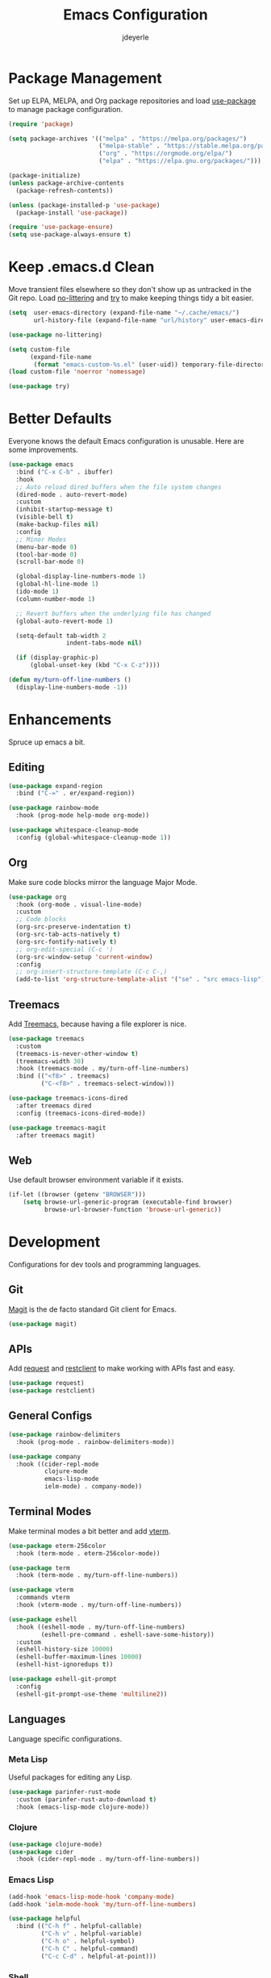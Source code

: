 #+title: Emacs Configuration
#+author: jdeyerle
#+property: header-args:emacs-lisp :tangle ./.config.el
#+startup: content
#+startup: indent

* Package Management

Set up ELPA, MELPA, and Org package repositories and load [[https://github.com/jwiegley/use-package][use-package]] to manage package configuration.

#+begin_src emacs-lisp
(require 'package)

(setq package-archives '(("melpa" . "https://melpa.org/packages/")
                         ("melpa-stable" . "https://stable.melpa.org/packages/")
                         ("org" . "https://orgmode.org/elpa/")
                         ("elpa" . "https://elpa.gnu.org/packages/")))

(package-initialize)
(unless package-archive-contents
  (package-refresh-contents))

(unless (package-installed-p 'use-package)
  (package-install 'use-package))

(require 'use-package-ensure)
(setq use-package-always-ensure t)
#+end_src

* Keep .emacs.d Clean

Move transient files elsewhere so they don't show up as untracked in the Git repo. Load [[https://github.com/emacscollective/no-littering][no-littering]] and [[https://github.com/larstvei/Try][try]] to make keeping things tidy a bit easier.

#+begin_src emacs-lisp
(setq  user-emacs-directory (expand-file-name "~/.cache/emacs/")
       url-history-file (expand-file-name "url/history" user-emacs-directory))

(use-package no-littering)

(setq custom-file
      (expand-file-name
       (format "emacs-custom-%s.el" (user-uid)) temporary-file-directory))
(load custom-file 'noerror 'nomessage)

(use-package try)
#+end_src

* Better Defaults

Everyone knows the default Emacs configuration is unusable. Here are some improvements.

#+begin_src emacs-lisp
(use-package emacs
  :bind ("C-x C-b" . ibuffer)
  :hook
  ;; Auto reload dired buffers when the file system changes
  (dired-mode . auto-revert-mode)
  :custom
  (inhibit-startup-message t)
  (visible-bell t)
  (make-backup-files nil)
  :config
  ;; Minor Modes
  (menu-bar-mode 0)
  (tool-bar-mode 0)
  (scroll-bar-mode 0)

  (global-display-line-numbers-mode 1)
  (global-hl-line-mode 1)
  (ido-mode 1)
  (column-number-mode 1)

  ;; Revert buffers when the underlying file has changed
  (global-auto-revert-mode 1)

  (setq-default tab-width 2
                indent-tabs-mode nil)

  (if (display-graphic-p)
      (global-unset-key (kbd "C-x C-z"))))

(defun my/turn-off-line-numbers ()
  (display-line-numbers-mode -1))
#+end_src

* Enhancements

Spruce up emacs a bit.

** Editing

#+begin_src emacs-lisp
(use-package expand-region
  :bind ("C-=" . er/expand-region))

(use-package rainbow-mode
  :hook (prog-mode help-mode org-mode))

(use-package whitespace-cleanup-mode
  :config (global-whitespace-cleanup-mode 1))
#+end_src

** Org

Make sure code blocks mirror the language Major Mode.

#+begin_src emacs-lisp
(use-package org
  :hook (org-mode . visual-line-mode)
  :custom
  ;; Code blocks
  (org-src-preserve-indentation t)
  (org-src-tab-acts-natively t)
  (org-src-fontify-natively t)
  ;; org-edit-special (C-c ')
  (org-src-window-setup 'current-window)
  :config
  ;; org-insert-structure-template (C-c C-,)
  (add-to-list 'org-structure-template-alist '("se" . "src emacs-lisp")))
#+end_src

** Treemacs

Add [[https://github.com/Alexander-Miller/treemacs][Treemacs]], because having a file explorer is nice.

#+begin_src emacs-lisp
(use-package treemacs
  :custom
  (treemacs-is-never-other-window t)
  (treemacs-width 30)
  :hook (treemacs-mode . my/turn-off-line-numbers)
  :bind (("<f8>" . treemacs)
         ("C-<f8>" . treemacs-select-window)))

(use-package treemacs-icons-dired
  :after treemacs dired
  :config (treemacs-icons-dired-mode))

(use-package treemacs-magit
  :after treemacs magit)
#+end_src

** Web

Use default browser environment variable if it exists.

#+begin_src emacs-lisp
(if-let ((browser (getenv "BROWSER")))
    (setq browse-url-generic-program (executable-find browser)
          browse-url-browser-function 'browse-url-generic))
#+end_src

* Development

Configurations for dev tools and programming languages.

** Git

[[https://magit.vc/manual/magit/][Magit]] is the de facto standard Git client for Emacs.

#+begin_src emacs-lisp
(use-package magit)
#+end_src

** APIs

Add [[https://github.com/tkf/emacs-request][request]] and [[https://github.com/pashky/restclient.el][restclient]] to make working with APIs fast and easy.

#+begin_src emacs-lisp
(use-package request)
(use-package restclient)
#+end_src

** General Configs

#+begin_src emacs-lisp
(use-package rainbow-delimiters
  :hook (prog-mode . rainbow-delimiters-mode))

(use-package company
  :hook ((cider-repl-mode
          clojure-mode
          emacs-lisp-mode
          ielm-mode) . company-mode))
#+end_src

** Terminal Modes

Make terminal modes a bit better and add [[https://github.com/akermu/emacs-libvterm][vterm]].

#+begin_src emacs-lisp
(use-package eterm-256color
  :hook (term-mode . eterm-256color-mode))

(use-package term
  :hook (term-mode . my/turn-off-line-numbers))

(use-package vterm
  :commands vterm
  :hook (vterm-mode . my/turn-off-line-numbers))

(use-package eshell
  :hook ((eshell-mode . my/turn-off-line-numbers)
         (eshell-pre-command . eshell-save-some-history))
  :custom
  (eshell-history-size 10000)
  (eshell-buffer-maximum-lines 10000)
  (eshell-hist-ignoredups t))

(use-package eshell-git-prompt
  :config
  (eshell-git-prompt-use-theme 'multiline2))
#+end_src

** Languages

Language specific configurations.

*** Meta Lisp

Useful packages for editing any Lisp.

#+begin_src emacs-lisp
(use-package parinfer-rust-mode
  :custom (parinfer-rust-auto-download t)
  :hook (emacs-lisp-mode clojure-mode))
#+end_src

*** Clojure

#+begin_src emacs-lisp
(use-package clojure-mode)
(use-package cider
  :hook (cider-repl-mode . my/turn-off-line-numbers))
#+end_src

*** Emacs Lisp

#+begin_src emacs-lisp
(add-hook 'emacs-lisp-mode-hook 'company-mode)
(add-hook 'ielm-mode-hook 'my/turn-off-line-numbers)

(use-package helpful
  :bind (("C-h f" . helpful-callable)
         ("C-h v" . helpful-variable)
         ("C-h o" . helpful-symbol)
         ("C-h C" . helpful-command)
         ("C-c C-d" . helpful-at-point)))
#+end_src

*** Shell

Most modern style guides recommend using [[https://github.com/koalaman/shellcheck][ShellCheck]]. This will need to be installed for [[https://github.com/federicotdn/flymake-shellcheck][flymake-shellcheck]] to work.

#+begin_src emacs-lisp
(use-package flymake-shellcheck
  :commands flymake-shellcheck-load
  :init (add-hook 'sh-mode-hook 'flymake-shellcheck-load))

;; set tab width
(setq sh-basic-offset 2)
#+end_src

* Theme

Keep it simple with [[https://github.com/doomemacs/themes][doom-themes]], [[https://github.com/seagle0128/doom-modeline][doom-modeline]] and [[https://github.com/domtronn/all-the-icons.el][all-the-icons]].
Be sure to run =M-x all-the-icons-install-fonts=.

#+begin_src emacs-lisp
(use-package doom-themes
  :custom
  (doom-themes-enable-bold t)
  (doom-themes-enable-italic t)
  (doom-themes-treemacs-theme "doom-colors")
  :config
  (load-theme 'doom-material-dark t)

  (doom-themes-visual-bell-config)
  (doom-themes-org-config)
  (doom-themes-treemacs-config))

(use-package doom-modeline
  :init (doom-modeline-mode 1))

(use-package all-the-icons
  :if (display-graphic-p))
#+end_src
